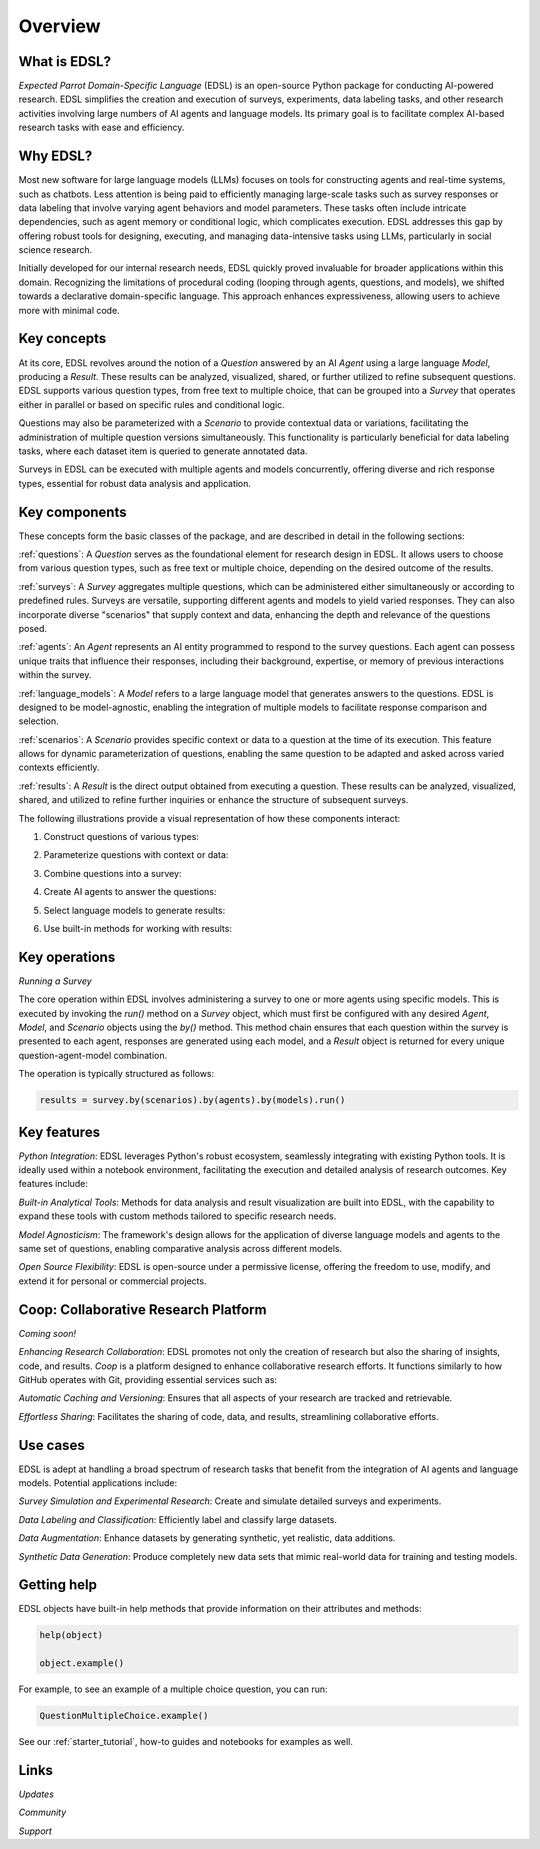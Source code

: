 .. _overview:

Overview
========

What is EDSL? 
-------------

*Expected Parrot Domain-Specific Language* (EDSL) is an open-source Python package for conducting AI-powered research. 
EDSL simplifies the creation and execution of surveys, experiments, data labeling tasks, and other research activities involving large numbers of AI agents and language models. 
Its primary goal is to facilitate complex AI-based research tasks with ease and efficiency.

Why EDSL?
---------
Most new software for large language models (LLMs) focuses on tools for constructing agents and real-time systems, such as chatbots. 
Less attention is being paid to efficiently managing large-scale tasks such as survey responses or data labeling that involve varying agent behaviors and model parameters. 
These tasks often include intricate dependencies, such as agent memory or conditional logic, which complicates execution. 
EDSL addresses this gap by offering robust tools for designing, executing, and managing data-intensive tasks using LLMs, particularly in social science research.

Initially developed for our internal research needs, EDSL quickly proved invaluable for broader applications within this domain. 
Recognizing the limitations of procedural coding (looping through agents, questions, and models), we shifted towards a declarative domain-specific language. 
This approach enhances expressiveness, allowing users to achieve more with minimal code.

Key concepts
------------
At its core, EDSL revolves around the notion of a `Question` answered by an AI `Agent` using a large language `Model`, producing a `Result`. 
These results can be analyzed, visualized, shared, or further utilized to refine subsequent questions. 
EDSL supports various question types, from free text to multiple choice, that can be grouped into a `Survey` that operates either in parallel or based on specific rules and conditional logic. 

Questions may also be parameterized with a `Scenario` to provide contextual data or variations, facilitating the administration of multiple question versions simultaneously. 
This functionality is particularly beneficial for data labeling tasks, where each dataset item is queried to generate annotated data. 

Surveys in EDSL can be executed with multiple agents and models concurrently, offering diverse and rich response types, essential for robust data analysis and application.

Key components
--------------
These concepts form the basic classes of the package, and are described in detail in the following sections:

:ref:`questions`: A `Question` serves as the foundational element for research design in EDSL. 
It allows users to choose from various question types, such as free text or multiple choice, depending on the desired outcome of the results.

:ref:`surveys`: A `Survey` aggregates multiple questions, which can be administered either simultaneously or according to predefined rules. 
Surveys are versatile, supporting different agents and models to yield varied responses. 
They can also incorporate diverse "scenarios" that supply context and data, enhancing the depth and relevance of the questions posed.

:ref:`agents`: An `Agent` represents an AI entity programmed to respond to the survey questions. 
Each agent can possess unique traits that influence their responses, including their background, expertise, or memory of previous interactions within the survey.

:ref:`language_models`: A `Model` refers to a large language model that generates answers to the questions. 
EDSL is designed to be model-agnostic, enabling the integration of multiple models to facilitate response comparison and selection.

:ref:`scenarios`: A `Scenario` provides specific context or data to a question at the time of its execution. 
This feature allows for dynamic parameterization of questions, enabling the same question to be adapted and asked across varied contexts efficiently.

:ref:`results`: A `Result` is the direct output obtained from executing a question. 
These results can be analyzed, visualized, shared, and utilized to refine further inquiries or enhance the structure of subsequent surveys.

The following illustrations provide a visual representation of how these components interact:


1. Construct questions of various types:

.. image:: static/edsl1.png
   :alt: Construct questions
   :align: center
   <br><br>
   

2. Parameterize questions with context or data:

.. image:: static/edsl2.png
   :alt: Optionally parameterize questions
   :align: center
   <br><br>
   

3. Combine questions into a survey:

.. image:: static/edsl3.png
   :alt: Create AI agents to answer the questions
   :align: center
   <br><br>
   

4. Create AI agents to answer the questions:

.. image:: static/edsl4.png
   :alt: Create AI agents to answer the questions
   :align: center
   <br><br>


5. Select language models to generate results:

.. image:: static/edsl5.png
   :alt: Select AI models to simulate results
   :align: center
   <br><br>


6. Use built-in methods for working with results:

.. image:: static/edsl6.png
   :alt: Use built-in methods for working with results
   :align: center
   <br><br>




Key operations
--------------
*Running a Survey*

The core operation within EDSL involves administering a survey to one or more agents using specific models. 
This is executed by invoking the `run()` method on a `Survey` object, which must first be configured with any desired `Agent`, `Model`, and `Scenario` objects using the `by()` method. 
This method chain ensures that each question within the survey is presented to each agent, responses are generated using each model, and a `Result` object is returned for every unique question-agent-model combination. 

The operation is typically structured as follows:

.. code-block:: python

   results = survey.by(scenarios).by(agents).by(models).run()


Key features 
------------
*Python Integration*: EDSL leverages Python's robust ecosystem, seamlessly integrating with existing Python tools. 
It is ideally used within a notebook environment, facilitating the execution and detailed analysis of research outcomes. 
Key features include:

*Built-in Analytical Tools*: Methods for data analysis and result visualization are built into EDSL, with the capability to expand these tools with custom methods tailored to specific research needs.

*Model Agnosticism*: The framework's design allows for the application of diverse language models and agents to the same set of questions, enabling comparative analysis across different models.

*Open Source Flexibility*: EDSL is open-source under a permissive license, offering the freedom to use, modify, and extend it for personal or commercial projects.


Coop: Collaborative Research Platform
-------------------------------------
*Coming soon!*

*Enhancing Research Collaboration*: EDSL promotes not only the creation of research but also the sharing of insights, code, and results. 
`Coop` is a platform designed to enhance collaborative research efforts. 
It functions similarly to how GitHub operates with Git, providing essential services such as:

*Automatic Caching and Versioning*: Ensures that all aspects of your research are tracked and retrievable.

*Effortless Sharing*: Facilitates the sharing of code, data, and results, streamlining collaborative efforts.


Use cases
---------
EDSL is adept at handling a broad spectrum of research tasks that benefit from the integration of AI agents and language models. 
Potential applications include:

*Survey Simulation and Experimental Research*: Create and simulate detailed surveys and experiments.

*Data Labeling and Classification*: Efficiently label and classify large datasets.

*Data Augmentation*: Enhance datasets by generating synthetic, yet realistic, data additions.

*Synthetic Data Generation*: Produce completely new data sets that mimic real-world data for training and testing models.


Getting help 
------------
EDSL objects have built-in help methods that provide information on their attributes and methods:

.. code-block:: python

   help(object)
   
   object.example()

For example, to see an example of a multiple choice question, you can run:

.. code-block:: python

   QuestionMultipleChoice.example()

See our :ref:`starter_tutorial`, how-to guides and notebooks for examples as well.


Links
-----
*Updates*

.. raw:: html

   <a href="https://pypi.org/project/edsl" target="_blank"><i class="fab fa-python"></i></a>&nbsp;&nbsp;Download the latest version of EDSL at <a href="https://pypi.org/project/edsl" target="_blank">PyPI</a>.     
   <br><br>

   <a href="https://github.com/expectedparrot/edsl" target="_blank"><i class="fab fa-github"></i></a>&nbsp;&nbsp;Get the latest EDSL updates at <a href="https://github.com/expectedparrot/edsl" target="_blank">GitHub</a>.
   <br><br>

*Community*

.. raw:: html

   <a href="https://discord.com/invite/mxAYkjfy9m" target="_blank"><i class="fab fa-discord"></i></a>&nbsp;&nbsp;Join our <a href="https://discord.com/invite/mxAYkjfy9m" target="_blank">Discord</a> channel to connect with other users and ask questions.
   <br><br>

*Support*

.. raw:: html

   <i class="far fa-envelope"></i>&nbsp;&nbsp;Send us an email at <b>info@expectedparrot.com</b>.    
   <br><br>


